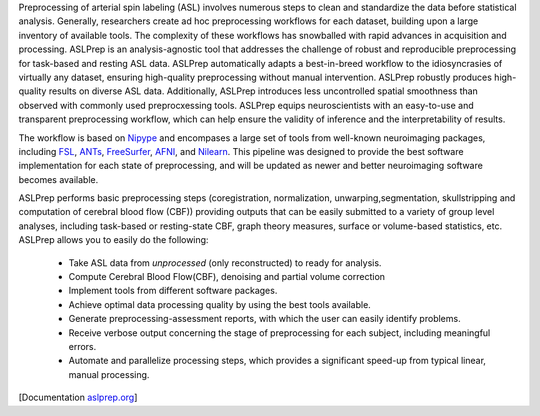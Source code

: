 Preprocessing of arterial spin labeling (ASL)  involves numerous steps to clean and standardize
the data before statistical analysis.
Generally, researchers create ad hoc preprocessing workflows for each dataset,
building upon a large inventory of available tools.
The complexity of these workflows has snowballed with rapid advances in
acquisition and processing.
ASLPrep is an analysis-agnostic tool that addresses the challenge of robust and
reproducible preprocessing for task-based and resting ASL data.
ASLPrep automatically adapts a best-in-breed workflow to the idiosyncrasies of
virtually any dataset, ensuring high-quality preprocessing without manual intervention.
ASLPrep robustly produces high-quality results on diverse ASL data.
Additionally, ASLPrep introduces less uncontrolled spatial smoothness than observed
with commonly used preprocxessing tools.
ASLPrep equips neuroscientists with an easy-to-use and transparent preprocessing
workflow, which can help ensure the validity of inference and the interpretability
of results.

The workflow is based on `Nipype <https://nipype.readthedocs.io>`_ and encompases a large
set of tools from well-known neuroimaging packages, including
`FSL <https://fsl.fmrib.ox.ac.uk/fsl/fslwiki/>`_,
`ANTs <https://stnava.github.io/ANTs/>`_,
`FreeSurfer <https://surfer.nmr.mgh.harvard.edu/>`_,
`AFNI <https://afni.nimh.nih.gov/>`_,
and `Nilearn <https://nilearn.github.io/>`_.
This pipeline was designed to provide the best software implementation for each state of
preprocessing, and will be updated as newer and better neuroimaging software becomes
available.

ASLPrep performs basic preprocessing steps (coregistration, normalization, unwarping,segmentation, 
skullstripping  and computation of  cerebral blood flow (CBF)) providing outputs that can be
easily submitted to a variety of group level analyses, including task-based or resting-state
CBF, graph theory measures, surface or volume-based statistics, etc.
ASLPrep allows you to easily do the following:

  * Take ASL data from *unprocessed* (only reconstructed) to ready for analysis.
  * Compute Cerebral Blood Flow(CBF), denoising and partial volume correction
  * Implement tools from different software packages.
  * Achieve optimal data processing quality by using the best tools available.
  * Generate preprocessing-assessment reports, with which the user can easily identify problems.
  * Receive verbose output concerning the stage of preprocessing for each subject, including
    meaningful errors.
  * Automate and parallelize processing steps, which provides a significant speed-up from
    typical linear, manual processing.

[Documentation `aslprep.org <https://aslprep.readthedocs.io>`_]


